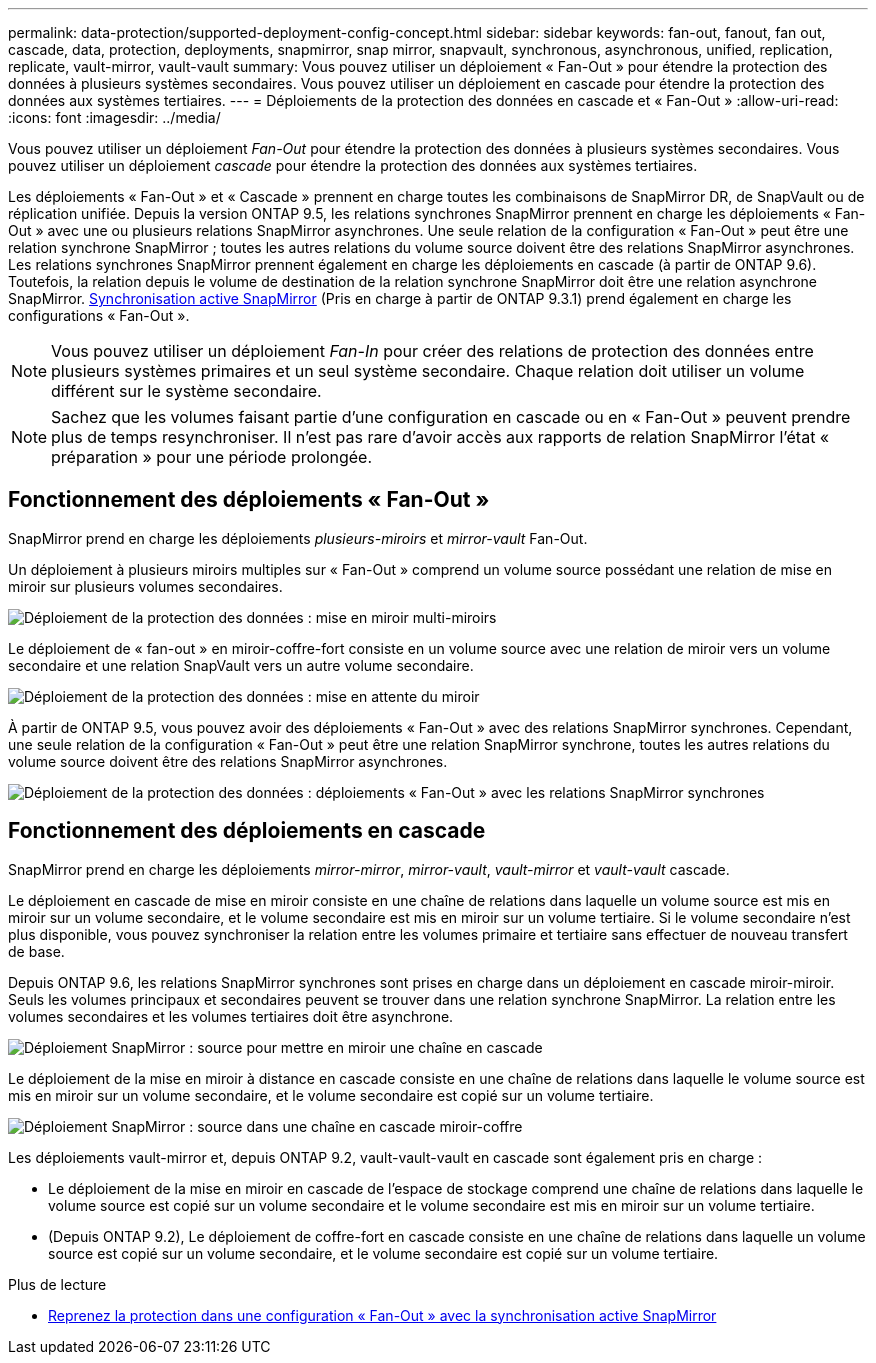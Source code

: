 ---
permalink: data-protection/supported-deployment-config-concept.html 
sidebar: sidebar 
keywords: fan-out, fanout, fan out, cascade, data, protection, deployments, snapmirror, snap mirror, snapvault, synchronous, asynchronous, unified, replication, replicate, vault-mirror, vault-vault 
summary: Vous pouvez utiliser un déploiement « Fan-Out » pour étendre la protection des données à plusieurs systèmes secondaires. Vous pouvez utiliser un déploiement en cascade pour étendre la protection des données aux systèmes tertiaires. 
---
= Déploiements de la protection des données en cascade et « Fan-Out »
:allow-uri-read: 
:icons: font
:imagesdir: ../media/


[role="lead"]
Vous pouvez utiliser un déploiement _Fan-Out_ pour étendre la protection des données à plusieurs systèmes secondaires. Vous pouvez utiliser un déploiement _cascade_ pour étendre la protection des données aux systèmes tertiaires.

Les déploiements « Fan-Out » et « Cascade » prennent en charge toutes les combinaisons de SnapMirror DR, de SnapVault ou de réplication unifiée. Depuis la version ONTAP 9.5, les relations synchrones SnapMirror prennent en charge les déploiements « Fan-Out » avec une ou plusieurs relations SnapMirror asynchrones. Une seule relation de la configuration « Fan-Out » peut être une relation synchrone SnapMirror ; toutes les autres relations du volume source doivent être des relations SnapMirror asynchrones. Les relations synchrones SnapMirror prennent également en charge les déploiements en cascade (à partir de ONTAP 9.6). Toutefois, la relation depuis le volume de destination de la relation synchrone SnapMirror doit être une relation asynchrone SnapMirror. xref:../snapmirror-active-sync/recover-unplanned-failover-task.html[Synchronisation active SnapMirror] (Pris en charge à partir de ONTAP 9.3.1) prend également en charge les configurations « Fan-Out ».


NOTE: Vous pouvez utiliser un déploiement _Fan-In_ pour créer des relations de protection des données entre plusieurs systèmes primaires et un seul système secondaire. Chaque relation doit utiliser un volume différent sur le système secondaire.


NOTE: Sachez que les volumes faisant partie d'une configuration en cascade ou en « Fan-Out » peuvent prendre plus de temps
resynchroniser. Il n'est pas rare d'avoir accès aux rapports de relation SnapMirror
l'état « préparation » pour une période prolongée.



== Fonctionnement des déploiements « Fan-Out »

SnapMirror prend en charge les déploiements _plusieurs-miroirs_ et _mirror-vault_ Fan-Out.

Un déploiement à plusieurs miroirs multiples sur « Fan-Out » comprend un volume source possédant une relation de mise en miroir sur plusieurs volumes secondaires.

image:sm-mirror-mirror-fanout.png["Déploiement de la protection des données : mise en miroir multi-miroirs"]

Le déploiement de « fan-out » en miroir-coffre-fort consiste en un volume source avec une relation de miroir vers un volume secondaire et une relation SnapVault vers un autre volume secondaire.

image:sm-mirror-vault-fanout.png["Déploiement de la protection des données : mise en attente du miroir"]

À partir de ONTAP 9.5, vous pouvez avoir des déploiements « Fan-Out » avec des relations SnapMirror synchrones. Cependant, une seule relation de la configuration « Fan-Out » peut être une relation SnapMirror synchrone, toutes les autres relations du volume source doivent être des relations SnapMirror asynchrones.

image:ssm-fanout.gif["Déploiement de la protection des données : déploiements « Fan-Out » avec les relations SnapMirror synchrones"]



== Fonctionnement des déploiements en cascade

SnapMirror prend en charge les déploiements _mirror-mirror_, _mirror-vault_, _vault-mirror_ et _vault-vault_ cascade.

Le déploiement en cascade de mise en miroir consiste en une chaîne de relations dans laquelle un volume source est mis en miroir sur un volume secondaire, et le volume secondaire est mis en miroir sur un volume tertiaire. Si le volume secondaire n'est plus disponible, vous pouvez synchroniser la relation entre les volumes primaire et tertiaire sans effectuer de nouveau transfert de base.

Depuis ONTAP 9.6, les relations SnapMirror synchrones sont prises en charge dans un déploiement en cascade miroir-miroir. Seuls les volumes principaux et secondaires peuvent se trouver dans une relation synchrone SnapMirror. La relation entre les volumes secondaires et les volumes tertiaires doit être asynchrone.

image:sm-mirror-mirror-cascade.png["Déploiement SnapMirror : source pour mettre en miroir une chaîne en cascade"]

Le déploiement de la mise en miroir à distance en cascade consiste en une chaîne de relations dans laquelle le volume source est mis en miroir sur un volume secondaire, et le volume secondaire est copié sur un volume tertiaire.

image:sm-mirror-vault-cascade.png["Déploiement SnapMirror : source dans une chaîne en cascade miroir-coffre"]

Les déploiements vault-mirror et, depuis ONTAP 9.2, vault-vault-vault en cascade sont également pris en charge :

* Le déploiement de la mise en miroir en cascade de l'espace de stockage comprend une chaîne de relations dans laquelle le volume source est copié sur un volume secondaire et le volume secondaire est mis en miroir sur un volume tertiaire.
* (Depuis ONTAP 9.2), Le déploiement de coffre-fort en cascade consiste en une chaîne de relations dans laquelle un volume source est copié sur un volume secondaire, et le volume secondaire est copié sur un volume tertiaire.


.Plus de lecture
* xref:../snapmirror-active-sync/recover-unplanned-failover-task.html[Reprenez la protection dans une configuration « Fan-Out » avec la synchronisation active SnapMirror]

